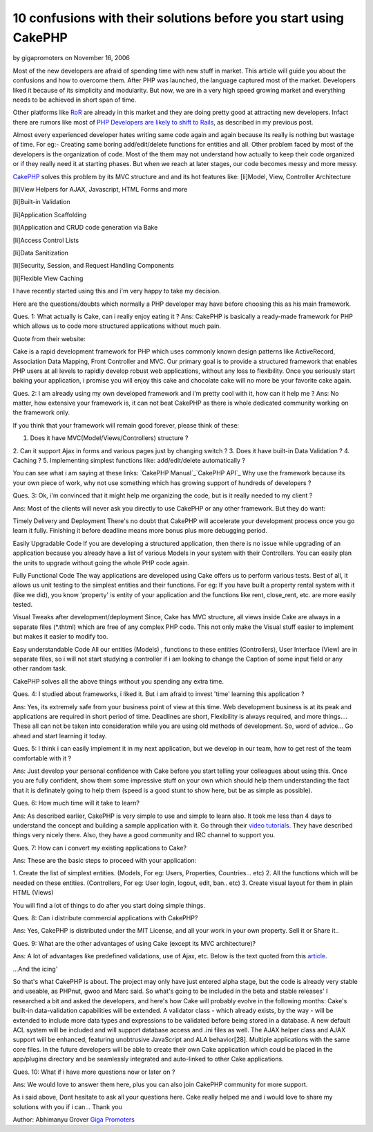 10 confusions with their solutions before you start using CakePHP
=================================================================

by gigapromoters on November 16, 2006

Most of the new developers are afraid of spending time with new stuff
in market. This article will guide you about the confusions and how to
overcome them.
After PHP was launched, the language captured most of the market.
Developers liked it because of its simplicity and modularity. But now,
we are in a very high speed growing market and everything needs to be
achieved in short span of time.

Other platforms like `RoR`_ are already in this market and they are
doing pretty good at attracting new developers. Infact there are
rumors like most of `PHP Developers are likely to shift to Rails`_, as
described in my previous post.

Almost every experienced developer hates writing same code again and
again because its really is nothing but wastage of time. For eg:-
Creating same boring add/edit/delete functions for entities and all.
Other problem faced by most of the developers is the organization of
code. Most of the them may not understand how actually to keep their
code organized or if they really need it at starting phases. But when
we reach at later stages, our code becomes messy and more messy.

`CakePHP`_ solves this problem by its MVC structure and and its hot
features like:
[li]Model, View, Controller Architecture

[li]View Helpers for AJAX, Javascript, HTML Forms and more

[li]Built-in Validation

[li]Application Scaffolding

[li]Application and CRUD code generation via Bake

[li]Access Control Lists

[li]Data Sanitization

[li]Security, Session, and Request Handling Components

[li]Flexible View Caching

I have recently started using this and i'm very happy to take my
decision.

Here are the questions/doubts which normally a PHP developer may have
before choosing this as his main framework.

Ques. 1: What actually is Cake, can i really enjoy eating it ?
Ans: CakePHP is basically a ready-made framework for PHP which allows
us to code more structured applications without much pain.

Quote from their website:

Cake is a rapid development framework for PHP which uses commonly
known design patterns like ActiveRecord, Association Data Mapping,
Front Controller and MVC. Our primary goal is to provide a structured
framework that enables PHP users at all levels to rapidly develop
robust web applications, without any loss to flexibility.
Once you seriously start baking your application, i promise you will
enjoy this cake and chocolate cake will no more be your favorite cake
again.

Ques. 2: I am already using my own developed framework and i'm pretty
cool with it, how can it help me ?
Ans: No matter, how extensive your framework is, it can not beat
CakePHP as there is whole dedicated community working on the framework
only.

If you think that your framework will remain good forever, please
think of these:

1. Does it have MVC(Model/Views/Controllers) structure ?
2. Can it support Ajax in forms and various pages just by changing
switch ?
3. Does it have built-in Data Validation ?
4. Caching ?
5. Implementing simplest functions like: add/edit/delete automatically
?

You can see what i am saying at these links:
`CakePHP Manual`_`CakePHP API`_
Why use the framework because its your own piece of work, why not use
something which has growing support of hundreds of developers ?

Ques. 3: Ok, i'm convinced that it might help me organizing the code,
but is it really needed to my client ?

Ans: Most of the clients will never ask you directly to use CakePHP or
any other framework. But they do want:

Timely Delivery and Deployment
There's no doubt that CakePHP will accelerate your development process
once you go learn it fully. Finishing it before deadline means more
bonus plus more debugging period.

Easily Upgradable Code
If you are developing a structured application, then there is no issue
while upgrading of an application because you already have a list of
various Models in your system with their Controllers. You can easily
plan the units to upgrade without going the whole PHP code again.

Fully Functional Code
The way applications are developed using Cake offers us to perform
various tests. Best of all, it allows us unit testing to the simplest
entities and their functions. For eg: If you have built a property
rental system with it (like we did), you know 'property' is entity of
your application and the functions like rent, close_rent, etc. are
more easily tested.

Visual Tweaks after development/deployment
Since, Cake has MVC structure, all views inside Cake are always in a
separate files (*.thtml) which are free of any complex PHP code. This
not only make the Visual stuff easier to implement but makes it easier
to modify too.

Easy understandable Code
All our entities (Models) , functions to these entities (Controllers),
User Interface (View) are in separate files, so i will not start
studying a controller if i am looking to change the Caption of some
input field or any other random task.

CakePHP solves all the above things without you spending any extra
time.

Ques. 4: I studied about frameworks, i liked it. But i am afraid to
invest 'time' learning this application ?

Ans: Yes, its extremely safe from your business point of view at this
time. Web development business is at its peak and applications are
required in short period of time. Deadlines are short, Flexibility is
always required, and more things.... These all can not be taken into
consideration while you are using old methods of development. So, word
of advice... Go ahead and start learning it today.

Ques. 5: I think i can easily implement it in my next application, but
we develop in our team, how to get rest of the team comfortable with
it ?

Ans: Just develop your personal confidence with Cake before you start
telling your colleagues about using this. Once you are fully
confident, show them some impressive stuff on your own which should
help them understanding the fact that it is definately going to help
them (speed is a good stunt to show here, but be as simple as
possible).

Ques. 6: How much time will it take to learn?

Ans: As described earlier, CakePHP is very simple to use and simple to
learn also. It took me less than 4 days to understand the concept and
building a sample application with it. Go through their `video
tutorials`_. They have described things very nicely there. Also, they
have a good community and IRC channel to support you.

Ques. 7: How can i convert my existing applications to Cake?

Ans: These are the basic steps to proceed with your application:

1. Create the list of simplest entities. (Models, For eg: Users,
Properties, Countries... etc)
2. All the functions which will be needed on these entities.
(Controllers, For eg: User login, logout, edit, ban.. etc)
3. Create visual layout for them in plain HTML (Views)

You will find a lot of things to do after you start doing simple
things.

Ques. 8: Can i distribute commercial applications with CakePHP?

Ans: Yes, CakePHP is distributed under the MIT License, and all your
work in your own property. Sell it or Share it..

Ques. 9: What are the other advantages of using Cake (except its MVC
architecture)?

Ans: A lot of advantages like predefined validations, use of Ajax,
etc. Below is the text quoted from this `article`_.

...And the icing'

So that's what CakePHP is about. The project may only have just
entered alpha stage, but the code is already very stable and useable,
as PHPnut, gwoo and Marc said. So what's going to be included in the
beta and stable releases' I researched a bit and asked the developers,
and here's how Cake will probably evolve in the following months:
Cake's built-in data-validation capabilities will be extended. A
validator class - which already exists, by the way - will be extended
to include more data types and expressions to be validated before
being stored in a database.
A new default ACL system will be included and will support database
access and .ini files as well.
The AJAX helper class and AJAX support will be enhanced, featuring
unobtrusive JavaScript and ALA behavior[28].
Multiple applications with the same core files. In the future
developers will be able to create their own Cake application which
could be placed in the app/plugins directory and be seamlessly
integrated and auto-linked to other Cake applications.

Ques. 10: What if i have more questions now or later on ?

Ans: We would love to answer them here, plus you can also join CakePHP
community for more support.

As i said above, Dont hesitate to ask all your questions here. Cake
really helped me and i would love to share my solutions with you if i
can... Thank you

Author: Abhimanyu Grover
`Giga Promoters`_

.. _article: http://www.zzine.org/articles/cakephp
.. _CakePHP API: http://api.cakephp.org/
.. _RoR: http://www.rubyonrails.org
.. _CakePHP: http://www.cakephp.org/
.. _CakePHP Manual: http://manual.cakephp.org/
.. _PHP Developers are likely to shift to Rails: http://www.gigapromoters.com/blog/2006/10/14/majority-of-php-developers-likely-to-shift-to-rails/
.. _video tutorials: http://cakephp.org/screencasts
.. _Giga Promoters: http://www.gigapromoters.com/
.. meta::
    :title: 10 confusions with their solutions before you start using CakePHP
    :description: CakePHP Article related to frameworks,learn,new developers,implementing,plug,about,starter,promote,General Interest
    :keywords: frameworks,learn,new developers,implementing,plug,about,starter,promote,General Interest
    :copyright: Copyright 2006 gigapromoters
    :category: general_interest

